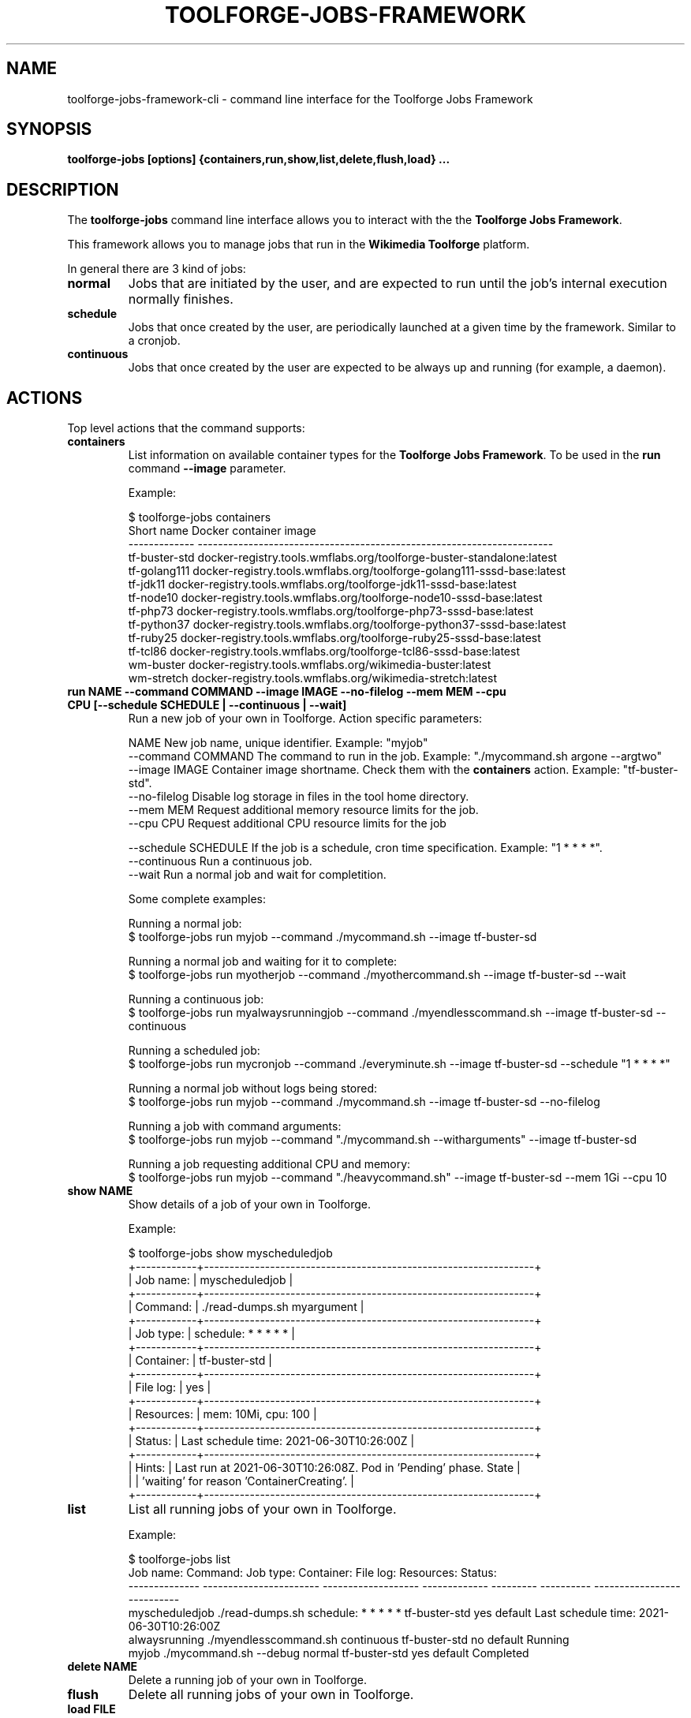 .\" (C) Copyright 2021 Arturo Borrero Gonzalez <aborrero@wikimedia.org>
.\"
.TH TOOLFORGE-JOBS-FRAMEWORK 1 "June 29 2021"
.\" Please adjust this date whenever revising the manpage.
.\"
.SH NAME
toolforge-jobs-framework-cli \- command line interface for the Toolforge Jobs Framework
.SH SYNOPSIS
.B toolforge-jobs [options] {containers,run,show,list,delete,flush,load} ...
.SH DESCRIPTION
The \fBtoolforge-jobs\fP command line interface allows you to interact with the the \fBToolforge
Jobs Framework\fP.

This framework allows you to manage jobs that run in the \fBWikimedia Toolforge\fP platform.

In general there are 3 kind of jobs:
.TP
.B normal
Jobs that are initiated by the user, and are expected to run until the job's internal execution
normally finishes.
.TP
.B schedule
Jobs that once created by the user, are periodically launched at a given time by the framework.
Similar to a cronjob.
.TP
.B continuous
Jobs that once created by the user are expected to be always up and running (for example, a daemon).

.SH ACTIONS
Top level actions that the command supports:

.TP
.B containers
List information on available container types for the \fBToolforge Jobs Framework\fP. To be used in
the \fBrun\fP command \fB--image\fP parameter.

Example:

.nf
$ toolforge-jobs containers
Short name     Docker container image
-------------  ----------------------------------------------------------------------
tf-buster-std  docker-registry.tools.wmflabs.org/toolforge-buster-standalone:latest
tf-golang111   docker-registry.tools.wmflabs.org/toolforge-golang111-sssd-base:latest
tf-jdk11       docker-registry.tools.wmflabs.org/toolforge-jdk11-sssd-base:latest
tf-node10      docker-registry.tools.wmflabs.org/toolforge-node10-sssd-base:latest
tf-php73       docker-registry.tools.wmflabs.org/toolforge-php73-sssd-base:latest
tf-python37    docker-registry.tools.wmflabs.org/toolforge-python37-sssd-base:latest
tf-ruby25      docker-registry.tools.wmflabs.org/toolforge-ruby25-sssd-base:latest
tf-tcl86       docker-registry.tools.wmflabs.org/toolforge-tcl86-sssd-base:latest
wm-buster      docker-registry.tools.wmflabs.org/wikimedia-buster:latest
wm-stretch     docker-registry.tools.wmflabs.org/wikimedia-stretch:latest
.fi

.TP
.B run NAME --command COMMAND --image IMAGE --no-filelog --mem MEM --cpu CPU [--schedule SCHEDULE | --continuous | --wait]
Run a new job of your own in Toolforge. Action specific parameters:

.nf
NAME                    New job name, unique identifier. Example: "myjob"
--command COMMAND       The command to run in the job. Example: "./mycommand.sh argone --argtwo"
--image IMAGE           Container image shortname. Check them with the \fBcontainers\fP action. Example: "tf-buster-std".
--no-filelog            Disable log storage in files in the tool home directory.
--mem MEM               Request additional memory resource limits for the job.
--cpu CPU               Request additional CPU resource limits for the job

--schedule SCHEDULE     If the job is a schedule, cron time specification. Example: "1 * * * *".
--continuous            Run a continuous job.
--wait                  Run a normal job and wait for completition.
.fi

Some complete examples:

.nf
Running a normal job:
$ toolforge-jobs run myjob --command ./mycommand.sh --image tf-buster-sd

Running a normal job and waiting for it to complete:
$ toolforge-jobs run myotherjob --command ./myothercommand.sh --image tf-buster-sd --wait

Running a continuous job:
$ toolforge-jobs run myalwaysrunningjob --command ./myendlesscommand.sh --image tf-buster-sd --continuous

Running a scheduled job:
$ toolforge-jobs run mycronjob --command ./everyminute.sh --image tf-buster-sd --schedule "1 * * * *"

Running a normal job without logs being stored:
$ toolforge-jobs run myjob --command ./mycommand.sh --image tf-buster-sd --no-filelog

Running a job with command arguments:
$ toolforge-jobs run myjob --command "./mycommand.sh --witharguments" --image tf-buster-sd

Running a job requesting additional CPU and memory:
$ toolforge-jobs run myjob --command "./heavycommand.sh" --image tf-buster-sd --mem 1Gi --cpu 10
.fi

.TP
.B show NAME
Show details of a job of your own in Toolforge.

Example:

.nf
$ toolforge-jobs show myscheduledjob
+------------+-----------------------------------------------------------------+
| Job name:  | myscheduledjob                                                  |
+------------+-----------------------------------------------------------------+
| Command:   | ./read-dumps.sh myargument                                      |
+------------+-----------------------------------------------------------------+
| Job type:  | schedule: * * * * *                                             |
+------------+-----------------------------------------------------------------+
| Container: | tf-buster-std                                                   |
+------------+-----------------------------------------------------------------+
| File log:  | yes                                                             |
+------------+-----------------------------------------------------------------+
| Resources: | mem: 10Mi, cpu: 100                                             |
+------------+-----------------------------------------------------------------+
| Status:    | Last schedule time: 2021-06-30T10:26:00Z                        |
+------------+-----------------------------------------------------------------+
| Hints:     | Last run at 2021-06-30T10:26:08Z. Pod in 'Pending' phase. State |
|            | 'waiting' for reason 'ContainerCreating'.                       |
+------------+-----------------------------------------------------------------+
.fi

.TP
.B list
List all running jobs of your own in Toolforge.

Example:

.nf
$ toolforge-jobs list
Job name:       Command:                 Job type:            Container:     File log:  Resources:   Status:
--------------  -----------------------  -------------------  -------------  ---------  ----------   ---------------------------
myscheduledjob  ./read-dumps.sh          schedule: * * * * *  tf-buster-std  yes        default      Last schedule time: 2021-06-30T10:26:00Z
alwaysrunning   ./myendlesscommand.sh    continuous           tf-buster-std  no         default      Running
myjob           ./mycommand.sh --debug   normal               tf-buster-std  yes        default      Completed
.fi

.TP
.B delete NAME
Delete a running job of your own in Toolforge.
.TP
.B flush
Delete all running jobs of your own in Toolforge.
.TP
.B load FILE
Flush all jobs (similar to \fBflush\fP action) and read a YAML file with job specifications to be
loaded and run all at once.

Loading new jobs will stop if failures are found.

The file format mirrors arguments to the \fBrun\fP action.

Example YAML file:

.nf
---
# a cronjob
- name: everyminute
  command: ./myothercommand.py -v
  image: tf-buster-std
  no-filelog: true
  schedule: "* * * * *"
# a continuous job
- image: tf-buster-std
  name: endlessjob
  command: ./dumps-daemon.py --endless
  continuous: true
# wait for this normal job before loading the next
- name: myjob
  image: tf-buster-std
  command: ./mycommand.sh --argument1
  wait: true
# another normal job after the previous one finished running
- name: anotherjob
  image: tf-buster-std
  command: ./mycommand.sh --argument1
.fi


.SH OPTIONS
Normal users wont need any of these options, which are mostly for Toolforge administrators, and
only documented here for completeness.
.TP
.B \-h, \-\-help
Show summary of options.
.TP
.B \-\-debug
Activate debug mode.
.TP
.B \-\-config PATH
Specify path to a YAML configuration file for the Toolforge Jobs Framework command line interface.
If not specified, the default is \fB/etc/toolforge-jobs-framework-cli.cfg\fP.

This configuration allows to modify the framework environment and some behavior aspects.

Example YAML configuration file:

.nf
---
api_url: https://jobs.svc.tools.eqiad1.wikimedia.cloud:30001/api/v1
kubeconfig: ~/.kube/config
customhdr: { 'hdr': 'true' }
customaddr: 127.0.0.1
customfqdn: jobs.svc.toolsbeta.eqiad1.wikimedia.cloud
.fi


.SH SEE ALSO
.BR https://wikitech.wikimedia.org/wiki/Portal:Toolforge ,
.BR https://jobs.toolforge.org/

.SH AUTHOR
\fBWikimedia Toolforge\fP is a service provided by the \fBWikimedia Foundation Cloud Services\fP team.

The \fBToolforge Job Framework\fP was initially designed and written by
\fBArturo Borrero Gonzalez\fP.
